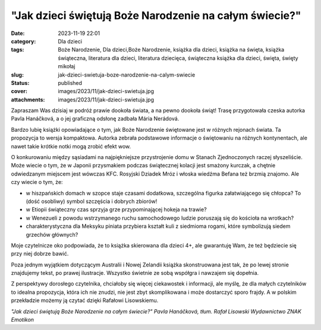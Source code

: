 "Jak dzieci świętują Boże Narodzenie na całym świecie?"		
##############################################################
:date: 2023-11-19 22:01
:category: Dla dzieci
:tags: Boże Narodzenie, Dla dzieci,Boże Narodzenie, książka dla dzieci, książka na święta, książka świąteczna, literatura dla dzieci, literatura dziecięca, świąteczna książka dla dzieci, święta, święty mikołaj
:slug: jak-dzieci-swietuja-boze-narodzenie-na-calym-swiecie
:status: published
:cover: images/2023/11/jak-dzieci-swietuja.jpg
:attachments: images/2023/11/jak-dzieci-swietuja.jpg

Zapraszam Was dzisiaj w podróż prawie dookoła świata, a na pewno dookoła świąt! Trasę przygotowała czeska autorka Pavla Hanáčková, a o jej graficzną odsłonę zadbała Mária Nerádová.

Bardzo lubię książki opowiadające o tym, jak Boże Narodzenie świętowane jest w różnych rejonach świata. Ta propozycja to wersja kompaktowa. Autorka zebrała podstawowe informacje o świętowaniu na różnych kontynentach, ale nawet takie krótkie notki mogą zrobić efekt wow.

O konkurowaniu między sąsiadami na najpiękniejsze przystrojenie domu w Stanach Zjednoczonych raczej słyszeliście. Może wiecie o tym, że w Japonii przysmakiem podczas świątecznej kolacji jest smażony kurczak, a chętnie odwiedzanym miejscem jest wówczas KFC. Rosyjski Dziadek Mróz i włoska wiedźma Befana też brzmią znajomo. Ale czy wiecie o tym, że:

- w hiszpańskich domach w szopce staje czasami dodatkowa, szczególna figurka załatwiającego się chłopca? To (dość osobliwy) symbol szczęścia i dobrych zbiorów!

- w Etiopii świąteczny czas sprzyja grze przypominającej hokeja na trawie?

- w Wenezueli z powodu wstrzymanego ruchu samochodowego ludzie poruszają się do kościoła na wrotkach?

- charakterystyczna dla Meksyku piniata przybiera kształt kuli z siedmioma rogami, które symbolizują siedem grzechów głównych?

Moje czytelnicze oko podpowiada, że to książka skierowana dla dzieci 4+, ale gwarantuję Wam, że też będziecie się przy niej dobrze bawić.

Poza jednym wyjątkiem dotyczącym Australii i Nowej Zelandii książka skonstruowana jest tak, że po lewej stronie znajdujemy tekst, po prawej ilustracje. Wszystko świetnie ze sobą współgra i nawzajem się dopełnia.

Z perspektywy dorosłego czytelnika, chciałoby się więcej ciekawostek i informacji, ale myślę, że dla małych czytelników to idealna propozycja, która ich nie znudzi, nie jest zbyt skomplikowana i może dostarczyć sporo frajdy. A w polskim przekładzie możemy ją czytać dzięki Rafałowi Lisowskiemu.

*"Jak dzieci świętują Boże Narodzenie na całym świecie?"*
*Pavla Hanáčková, tłum. Rafał Lisowski*
*Wydawnictwo ZNAK Emotikon*
